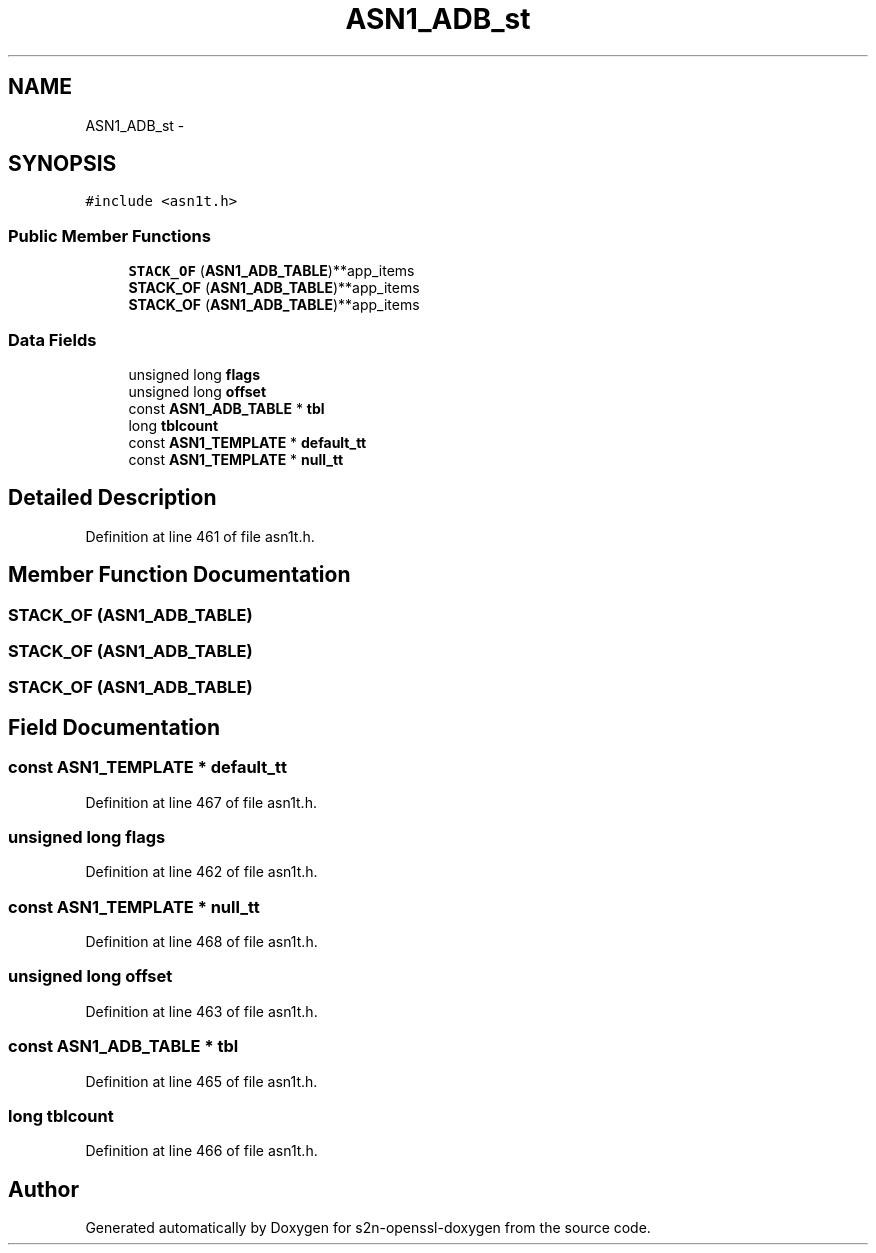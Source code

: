 .TH "ASN1_ADB_st" 3 "Thu Jun 30 2016" "s2n-openssl-doxygen" \" -*- nroff -*-
.ad l
.nh
.SH NAME
ASN1_ADB_st \- 
.SH SYNOPSIS
.br
.PP
.PP
\fC#include <asn1t\&.h>\fP
.SS "Public Member Functions"

.in +1c
.ti -1c
.RI "\fBSTACK_OF\fP (\fBASN1_ADB_TABLE\fP)**app_items"
.br
.ti -1c
.RI "\fBSTACK_OF\fP (\fBASN1_ADB_TABLE\fP)**app_items"
.br
.ti -1c
.RI "\fBSTACK_OF\fP (\fBASN1_ADB_TABLE\fP)**app_items"
.br
.in -1c
.SS "Data Fields"

.in +1c
.ti -1c
.RI "unsigned long \fBflags\fP"
.br
.ti -1c
.RI "unsigned long \fBoffset\fP"
.br
.ti -1c
.RI "const \fBASN1_ADB_TABLE\fP * \fBtbl\fP"
.br
.ti -1c
.RI "long \fBtblcount\fP"
.br
.ti -1c
.RI "const \fBASN1_TEMPLATE\fP * \fBdefault_tt\fP"
.br
.ti -1c
.RI "const \fBASN1_TEMPLATE\fP * \fBnull_tt\fP"
.br
.in -1c
.SH "Detailed Description"
.PP 
Definition at line 461 of file asn1t\&.h\&.
.SH "Member Function Documentation"
.PP 
.SS "STACK_OF (\fBASN1_ADB_TABLE\fP)"

.SS "STACK_OF (\fBASN1_ADB_TABLE\fP)"

.SS "STACK_OF (\fBASN1_ADB_TABLE\fP)"

.SH "Field Documentation"
.PP 
.SS "const \fBASN1_TEMPLATE\fP * default_tt"

.PP
Definition at line 467 of file asn1t\&.h\&.
.SS "unsigned long flags"

.PP
Definition at line 462 of file asn1t\&.h\&.
.SS "const \fBASN1_TEMPLATE\fP * null_tt"

.PP
Definition at line 468 of file asn1t\&.h\&.
.SS "unsigned long offset"

.PP
Definition at line 463 of file asn1t\&.h\&.
.SS "const \fBASN1_ADB_TABLE\fP * tbl"

.PP
Definition at line 465 of file asn1t\&.h\&.
.SS "long tblcount"

.PP
Definition at line 466 of file asn1t\&.h\&.

.SH "Author"
.PP 
Generated automatically by Doxygen for s2n-openssl-doxygen from the source code\&.

